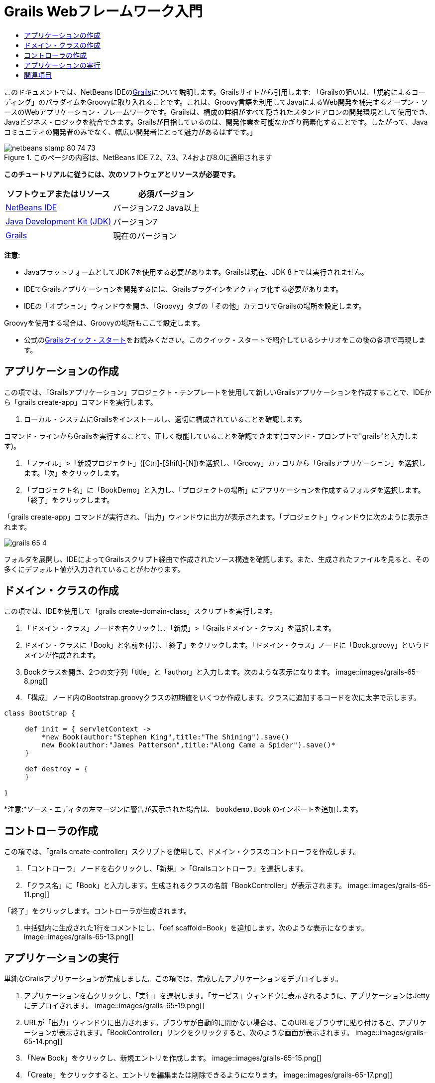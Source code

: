 // 
//     Licensed to the Apache Software Foundation (ASF) under one
//     or more contributor license agreements.  See the NOTICE file
//     distributed with this work for additional information
//     regarding copyright ownership.  The ASF licenses this file
//     to you under the Apache License, Version 2.0 (the
//     "License"); you may not use this file except in compliance
//     with the License.  You may obtain a copy of the License at
// 
//       http://www.apache.org/licenses/LICENSE-2.0
// 
//     Unless required by applicable law or agreed to in writing,
//     software distributed under the License is distributed on an
//     "AS IS" BASIS, WITHOUT WARRANTIES OR CONDITIONS OF ANY
//     KIND, either express or implied.  See the License for the
//     specific language governing permissions and limitations
//     under the License.
//

= Grails Webフレームワーク入門
:jbake-type: tutorial
:jbake-tags: tutorials 
:jbake-status: published
:syntax: true
:toc: left
:toc-title:
:description: Grails Webフレームワーク入門 - Apache NetBeans
:keywords: Apache NetBeans, Tutorials, Grails Webフレームワーク入門

このドキュメントでは、NetBeans IDEのlink:http://www.grails.org[+Grails+]について説明します。Grailsサイトから引用します: 「Grailsの狙いは、「規約によるコーディング」のパラダイムをGroovyに取り入れることです。これは、Groovy言語を利用してJavaによるWeb開発を補完するオープン・ソースのWebアプリケーション・フレームワークです。Grailsは、構成の詳細がすべて隠されたスタンドアロンの開発環境として使用でき、Javaビジネス・ロジックを統合できます。Grailsが目指しているのは、開発作業を可能なかぎり簡素化することです。したがって、Javaコミュニティの開発者のみでなく、幅広い開発者にとって魅力があるはずです。」


image::images/netbeans-stamp-80-74-73.png[title="このページの内容は、NetBeans IDE 7.2、7.3、7.4および8.0に適用されます"]


*このチュートリアルに従うには、次のソフトウェアとリソースが必要です。*

|===
|ソフトウェアまたはリソース |必須バージョン 

|link:https://netbeans.org/downloads/index.html[+NetBeans IDE+] |バージョン7.2 Java以上 

|link:http://www.oracle.com/technetwork/java/javase/downloads/index.html[+Java Development Kit (JDK)+] |バージョン7 

|link:http://www.grails.org/Installation[+Grails+] |現在のバージョン 
|===

*注意:*

* JavaプラットフォームとしてJDK 7を使用する必要があります。Grailsは現在、JDK 8上では実行されません。
* IDEでGrailsアプリケーションを開発するには、Grailsプラグインをアクティブ化する必要があります。
* IDEの「オプション」ウィンドウを開き、「Groovy」タブの「その他」カテゴリでGrailsの場所を設定します。

Groovyを使用する場合は、Groovyの場所もここで設定します。

* 公式のlink:http://grails.org/Quick%20Start[+Grailsクイック・スタート+]をお読みください。このクイック・スタートで紹介しているシナリオをこの後の各項で再現します。


== アプリケーションの作成

この項では、「Grailsアプリケーション」プロジェクト・テンプレートを使用して新しいGrailsアプリケーションを作成することで、IDEから「grails create-app」コマンドを実行します。

1. ローカル・システムにGrailsをインストールし、適切に構成されていることを確認します。

コマンド・ラインからGrailsを実行することで、正しく機能していることを確認できます(コマンド・プロンプトで"grails"と入力します)。

2. 「ファイル」>「新規プロジェクト」([Ctrl]-[Shift]-[N])を選択し、「Groovy」カテゴリから「Grailsアプリケーション」を選択します。「次」をクリックします。
3. 「プロジェクト名」に「BookDemo」と入力し、「プロジェクトの場所」にアプリケーションを作成するフォルダを選択します。「終了」をクリックします。

「grails create-app」コマンドが実行され、「出力」ウィンドウに出力が表示されます。「プロジェクト」ウィンドウに次のように表示されます。

image::images/grails-65-4.png[]

フォルダを展開し、IDEによってGrailsスクリプト経由で作成されたソース構造を確認します。また、生成されたファイルを見ると、その多くにデフォルト値が入力されていることがわかります。


== ドメイン・クラスの作成

この項では、IDEを使用して「grails create-domain-class」スクリプトを実行します。

1. 「ドメイン・クラス」ノードを右クリックし、「新規」>「Grailsドメイン・クラス」を選択します。
2. ドメイン・クラスに「Book」と名前を付け、「終了」をクリックします。「ドメイン・クラス」ノードに「Book.groovy」というドメインが作成されます。
3. Bookクラスを開き、2つの文字列「title」と「author」と入力します。次のような表示になります。
image::images/grails-65-8.png[]
4. 「構成」ノード内のBootstrap.groovyクラスの初期値をいくつか作成します。クラスに追加するコードを次に太字で示します。

[source,java]
----

class BootStrap {

     def init = { servletContext ->
         *new Book(author:"Stephen King",title:"The Shining").save()
         new Book(author:"James Patterson",title:"Along Came a Spider").save()*
     }
     
     def destroy = {
     }
     
}
----

*注意:*ソース・エディタの左マージンに警告が表示された場合は、 ``bookdemo.Book`` のインポートを追加します。


== コントローラの作成

この項では、「grails create-controller」スクリプトを使用して、ドメイン・クラスのコントローラを作成します。

1. 「コントローラ」ノードを右クリックし、「新規」>「Grailsコントローラ」を選択します。
2. 「クラス名」に「Book」と入力します。生成されるクラスの名前「BookController」が表示されます。
image::images/grails-65-11.png[]

「終了」をクリックします。コントローラが生成されます。

3. 中括弧内に生成された1行をコメントにし、「def scaffold=Book」を追加します。次のような表示になります。 
image::images/grails-65-13.png[]


== アプリケーションの実行

単純なGrailsアプリケーションが完成しました。この項では、完成したアプリケーションをデプロイします。

1. アプリケーションを右クリックし、「実行」を選択します。「サービス」ウィンドウに表示されるように、アプリケーションはJettyにデプロイされます。 
image::images/grails-65-19.png[]
2. URLが「出力」ウィンドウに出力されます。ブラウザが自動的に開かない場合は、このURLをブラウザに貼り付けると、アプリケーションが表示されます。「BookController」リンクをクリックすると、次のような画面が表示されます。 
image::images/grails-65-14.png[]
3. 「New Book」をクリックし、新規エントリを作成します。 
image::images/grails-65-15.png[]
4. 「Create」をクリックすると、エントリを編集または削除できるようになります。 
image::images/grails-65-17.png[]
5. また、新規エントリがエントリのリストに反映されます。 
image::images/grails-65-18.png[]
link:/about/contact_form.html?to=3&subject=Feedback: NetBeans IDE 6.5 Grails Quick Start Guide[+このチュートリアルに関するご意見をお寄せください+]



== 関連項目

これで、NetBeans IDEでのGrails入門は終わりです。IDEを使用してGrailsフレームワークで基本的なアプリケーションを作成する方法を習得しました。

GrailsおよびGroovyテクノロジについては、link:https://netbeans.org/[+netbeans.org+]のlink:../java/groovy-quickstart.html[+Groovyの概要+]を参照してください。

